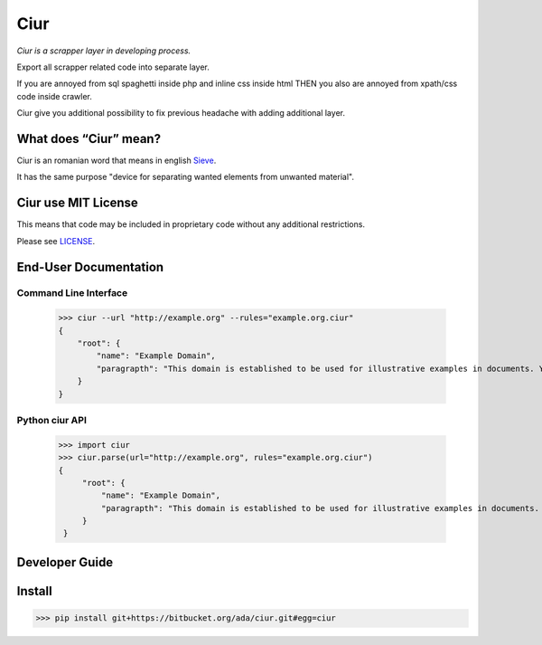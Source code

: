 ====
Ciur
====

.. image:: http://thumbs.dreamstime.com/m/wooden-sieve-old-ancient-isolated-white-background-45140021.jpg
   :target: https://bitbucket.org/ada/ciur
   :alt: Ciur
   
*Ciur is a scrapper layer in developing process.*

Export all scrapper related code into separate layer.

If you are annoyed from sql spaghetti inside php and inline css inside html
THEN you also are annoyed from xpath/css code inside crawler.

Ciur give you additional possibility to fix previous headache with adding additional layer.

What does “Ciur” mean?
======================
Ciur is an romanian word that means in english `Sieve <https://en.wikipedia.org/wiki/Sieve>`_.

It has the same purpose "device for separating wanted elements from unwanted material".

Ciur use MIT License
====================
This means that code may be included in proprietary code without any additional restrictions.

Please see `LICENSE <./LICENSE>`_.

End-User Documentation
======================

Command Line Interface
----------------------

    >>> ciur --url "http://example.org" --rules="example.org.ciur"
    {
        "root": {
            "name": "Example Domain",
            "paragrapth": "This domain is established to be used for illustrative examples in documents. You may use this\n    domain in examples without prior coordination or asking for permission."
        }
    }

Python ciur API
----------------------

   >>> import ciur
   >>> ciur.parse(url="http://example.org", rules="example.org.ciur")
   {
        "root": {
            "name": "Example Domain",
            "paragrapth": "This domain is established to be used for illustrative examples in documents. You may use this\n    domain in examples without prior coordination or asking for permission."
        }
    }

Developer Guide
===============


Install
=======

>>> pip install git+https://bitbucket.org/ada/ciur.git#egg=ciur